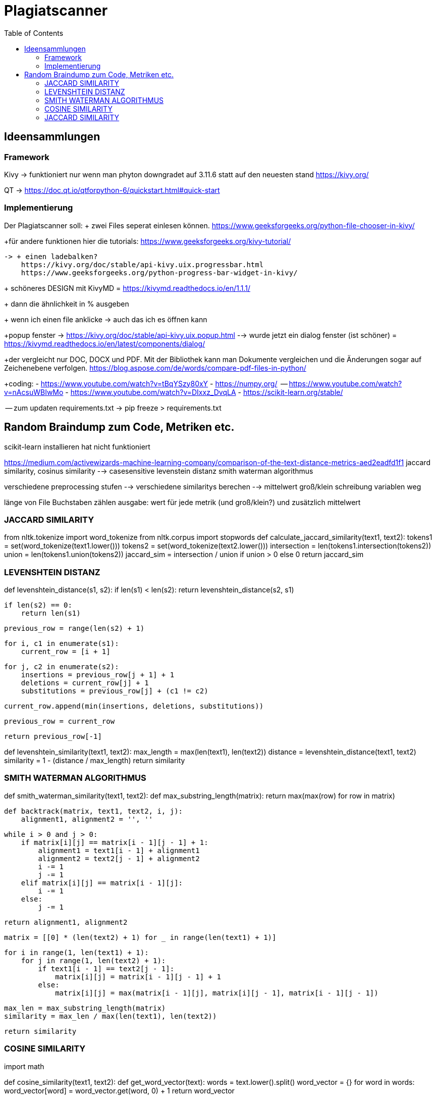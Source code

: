 = Plagiatscanner
:toc-titel: Inhalt
:toc: auto
:icons: font
:srcdir: .

== Ideensammlungen

=== Framework
Kivy -> funktioniert nur wenn man phyton downgradet auf 3.11.6 statt auf den neuesten stand
https://kivy.org/

QT -> https://doc.qt.io/qtforpython-6/quickstart.html#quick-start


=== Implementierung
Der Plagiatscanner soll:
+ zwei Files seperat einlesen können.
https://www.geeksforgeeks.org/python-file-chooser-in-kivy/


+für andere funktionen hier die tutorials:
https://www.geeksforgeeks.org/kivy-tutorial/

    -> + einen ladebalken?
        https://kivy.org/doc/stable/api-kivy.uix.progressbar.html
        https://www.geeksforgeeks.org/python-progress-bar-widget-in-kivy/



+ schöneres DESIGN mit KivyMD = https://kivymd.readthedocs.io/en/1.1.1/
    

+ dann die ähnlichkeit in % ausgeben

+ wenn ich einen file anklicke -> auch das ich es öffnen kann 

+popup fenster -> https://kivy.org/doc/stable/api-kivy.uix.popup.html
    --> wurde jetzt ein dialog fenster (ist schöner) = https://kivymd.readthedocs.io/en/latest/components/dialog/


+der vergleicht nur DOC, DOCX und PDF. Mit der Bibliothek kann man Dokumente vergleichen und die Änderungen sogar auf Zeichenebene verfolgen.
https://blog.aspose.com/de/words/compare-pdf-files-in-python/

+coding:
    - https://www.youtube.com/watch?v=tBqYSzy80xY
    - https://numpy.org/
            -- https://www.youtube.com/watch?v=nAcsuWBIwMo
    - https://www.youtube.com/watch?v=DIxxz_DvqLA
    - https://scikit-learn.org/stable/ 


-- zum updaten requirements.txt ->      pip freeze > requirements.txt


== Random Braindump zum Code, Metriken etc.

scikit-learn installieren hat nicht funktioniert

https://medium.com/activewizards-machine-learning-company/comparison-of-the-text-distance-metrics-aed2eadfd1f1
jaccard similarity, cosinus similarity --> casesensitive
levenstein distanz
smith waterman algorithmus

verschiedene preprocessing stufen --> verschiedene similaritys berechen --> mittelwert
    groß/klein schreibung
    variablen weg

länge von File Buchstaben zählen
ausgabe: wert für jede metrik (und groß/klein?) und zusätzlich mittelwert


=== JACCARD SIMILARITY

from nltk.tokenize import word_tokenize
from nltk.corpus import stopwords
def calculate_jaccard_similarity(text1, text2):
    tokens1 = set(word_tokenize(text1.lower()))
    tokens2 = set(word_tokenize(text2.lower()))
    intersection = len(tokens1.intersection(tokens2))
    union = len(tokens1.union(tokens2))
    jaccard_sim = intersection / union if union > 0 else 0
    return jaccard_sim

=== LEVENSHTEIN DISTANZ

def levenshtein_distance(s1, s2):
    if len(s1) < len(s2):
        return levenshtein_distance(s2, s1)

    if len(s2) == 0:
        return len(s1)

    previous_row = range(len(s2) + 1)

    for i, c1 in enumerate(s1):
        current_row = [i + 1]

        for j, c2 in enumerate(s2):
            insertions = previous_row[j + 1] + 1
            deletions = current_row[j] + 1
            substitutions = previous_row[j] + (c1 != c2)

            current_row.append(min(insertions, deletions, substitutions))

        previous_row = current_row

    return previous_row[-1]

def levenshtein_similarity(text1, text2):
    max_length = max(len(text1), len(text2))
    distance = levenshtein_distance(text1, text2)
    similarity = 1 - (distance / max_length)
    return similarity



=== SMITH WATERMAN ALGORITHMUS

def smith_waterman_similarity(text1, text2):
    def max_substring_length(matrix):
        return max(max(row) for row in matrix)

    def backtrack(matrix, text1, text2, i, j):
        alignment1, alignment2 = '', ''

        while i > 0 and j > 0:
            if matrix[i][j] == matrix[i - 1][j - 1] + 1:
                alignment1 = text1[i - 1] + alignment1
                alignment2 = text2[j - 1] + alignment2
                i -= 1
                j -= 1
            elif matrix[i][j] == matrix[i - 1][j]:
                i -= 1
            else:
                j -= 1

        return alignment1, alignment2

    matrix = [[0] * (len(text2) + 1) for _ in range(len(text1) + 1)]

    for i in range(1, len(text1) + 1):
        for j in range(1, len(text2) + 1):
            if text1[i - 1] == text2[j - 1]:
                matrix[i][j] = matrix[i - 1][j - 1] + 1
            else:
                matrix[i][j] = max(matrix[i - 1][j], matrix[i][j - 1], matrix[i - 1][j - 1])

    max_len = max_substring_length(matrix)
    similarity = max_len / max(len(text1), len(text2))

    return similarity


=== COSINE SIMILARITY
import math

def cosine_similarity(text1, text2):
    def get_word_vector(text):
        words = text.lower().split()
        word_vector = {}
        for word in words:
            word_vector[word] = word_vector.get(word, 0) + 1
        return word_vector

    vector1 = get_word_vector(text1)
    vector2 = get_word_vector(text2)

    dot_product = sum(vector1[word] * vector2.get(word, 0) for word in vector1)
    magnitude1 = math.sqrt(sum(vector1[word] ** 2 for word in vector1))
    magnitude2 = math.sqrt(sum(vector2[word] ** 2 for word in vector2))

    similarity = dot_product / (magnitude1 * magnitude2) if magnitude1 > 0 and magnitude2 > 0 else 0
    return similarity


=== JACCARD SIMILARITY
def jaccard_similarity(text1, text2):
    set1 = set(text1.lower().split())
    set2 = set(text2.lower().split())

    intersection = len(set1.intersection(set2))
    union = len(set1.union(set2))

    similarity = intersection / union if union > 0 else 0
    return similarity






